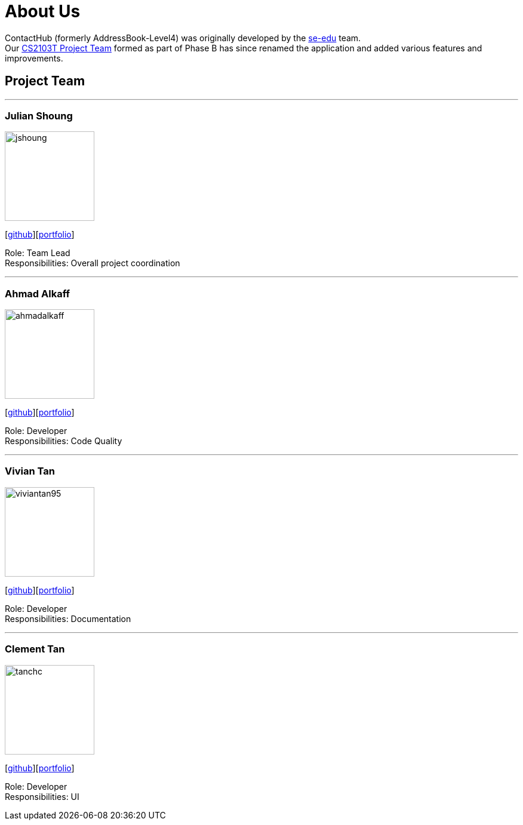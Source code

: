 = About Us
:relfileprefix: team/
ifdef::env-github,env-browser[:outfilesuffix: .adoc]
:imagesDir: images
:stylesDir: stylesheets

ContactHub (formerly AddressBook-Level4) was originally developed by the https://se-edu.github.io/docs/Team.html[se-edu] team. +
Our https://github.com/CS2103AUG2017-T11-B2[CS2103T Project Team] formed as part of Phase B has since renamed the application and added various features and improvements.
{empty} +


== Project Team
'''

=== Julian Shoung
image::jshoung.png[width="150", align="left"]
{empty}[https://github.com/jshoung[github]][https://github.com/CS2103AUG2017-T11-B2/main/blob/master/docs/team/julianshoung.adoc[portfolio]]

Role: Team Lead +
Responsibilities: Overall project coordination

'''

=== Ahmad Alkaff
image::ahmadalkaff.png[width="150", align="left"]
{empty}[http://github.com/AhmadAlkaff[github]][https://github.com/CS2103AUG2017-T11-B2/main/blob/master/docs/team/ahmadalkaff.adoc[portfolio]]

Role: Developer +
Responsibilities: Code Quality

'''

=== Vivian Tan
image::viviantan95.png[width="150", align="left"]
{empty}[https://github.com/viviantan95[github]][https://github.com/CS2103AUG2017-T11-B2/main/blob/master/docs/team/viviantan.adoc[portfolio]]

Role: Developer +
Responsibilities: Documentation

'''

=== Clement Tan
image::tanchc.png[width="150", align="left"]
{empty}[https://github.com/tanchc[github]][https://github.com/CS2103AUG2017-T11-B2/main/blob/master/docs/team/tanchc.adoc[portfolio]]

Role: Developer +
Responsibilities: UI

